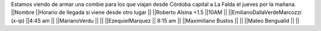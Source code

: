 Estamos viendo de armar una combie para los que viajan desde Córdoba capital a La Falda el jueves por la mañana.
||Nombre ||Horario de llegada si viene desde otro lugar ||
||Roberto Alsina +1.5 ||10AM ||
||EmilianoDallaVerdeMarcozzi (x-ip) ||4:45 am ||
||MarianoVerdu ||  ||
||EzequielMarquez || 8:15 am  ||
||Maximiliano Bustos ||  ||
||Mateo Bengualid ||  ||
